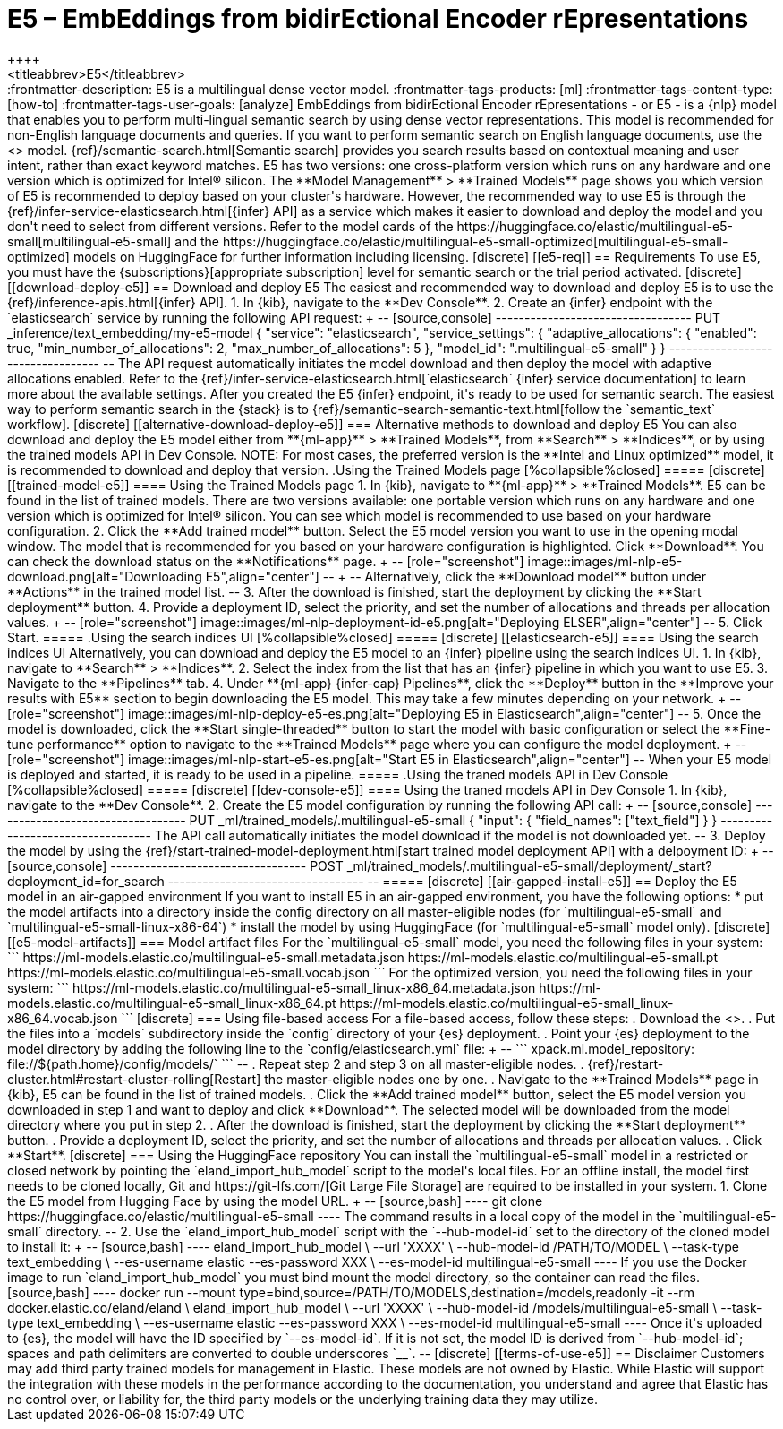 [[ml-nlp-e5]]
= E5 – EmbEddings from bidirEctional Encoder rEpresentations
++++
<titleabbrev>E5</titleabbrev>
++++

:frontmatter-description: E5 is a multilingual dense vector model.
:frontmatter-tags-products: [ml] 
:frontmatter-tags-content-type: [how-to] 
:frontmatter-tags-user-goals: [analyze]

EmbEddings from bidirEctional Encoder rEpresentations - or E5 -  is a {nlp} 
model that enables you to perform multi-lingual semantic search by using dense 
vector representations. This model is recommended for non-English language 
documents and queries. If you want to perform semantic search on English 
language documents, use the <<ml-nlp-elser>> model.

{ref}/semantic-search.html[Semantic search] provides you search results based on 
contextual meaning and user intent, rather than exact keyword matches.

E5 has two versions: one cross-platform version which runs on any hardware 
and one version which is optimized for Intel® silicon. The 
**Model Management** > **Trained Models** page shows you which version of E5 is 
recommended to deploy based on your cluster's hardware. However, the
recommended way to use E5 is through the 
{ref}/infer-service-elasticsearch.html[{infer} API] as a service which makes it
easier to download and deploy the model and you don't need to select from
different versions. 

Refer to the model cards of the 
https://huggingface.co/elastic/multilingual-e5-small[multilingual-e5-small] and 
the 
https://huggingface.co/elastic/multilingual-e5-small-optimized[multilingual-e5-small-optimized]
models on HuggingFace for further information including licensing.


[discrete]
[[e5-req]]
== Requirements

To use E5, you must have the {subscriptions}[appropriate subscription] level 
for semantic search or the trial period activated.


[discrete]
[[download-deploy-e5]]
== Download and deploy E5

The easiest and recommended way to download and deploy E5 is to use the {ref}/inference-apis.html[{infer} API].

1. In {kib}, navigate to the **Dev Console**.
2. Create an {infer} endpoint with the `elasticsearch` service by running the following API request:
+
--
[source,console]
----------------------------------
PUT _inference/text_embedding/my-e5-model
{
  "service": "elasticsearch",
  "service_settings": {
    "adaptive_allocations": {
      "enabled": true,
      "min_number_of_allocations": 2,
      "max_number_of_allocations": 5
    },
    "model_id": ".multilingual-e5-small"
  }
}
----------------------------------
--
The API request automatically initiates the model download and then deploy the model with adaptive allocations enabled.

Refer to the {ref}/infer-service-elasticsearch.html[`elasticsearch` {infer} service documentation] to learn more about the available settings.

After you created the E5 {infer} endpoint, it's ready to be used for semantic search.
The easiest way to perform semantic search in the {stack} is to {ref}/semantic-search-semantic-text.html[follow the `semantic_text` workflow].


[discrete]
[[alternative-download-deploy-e5]]
=== Alternative methods to download and deploy E5

You can also download and deploy the E5 model either from **{ml-app}** > **Trained Models**, from **Search** > **Indices**, or by using the trained models API in Dev Console.

NOTE: For most cases, the preferred version is the **Intel and Linux optimized** model, it is recommended to download and deploy that version.


.Using the Trained Models page
[%collapsible%closed]
=====
[discrete]
[[trained-model-e5]]
==== Using the Trained Models page

1. In {kib}, navigate to **{ml-app}** > **Trained Models**. E5 can be found in 
the list of trained models. There are two versions available: one portable 
version which runs on any hardware and one version which is optimized for Intel® 
silicon. You can see which model is recommended to use based on your hardware 
configuration.
2. Click the **Add trained model** button. Select the E5 model version you want 
to use in the opening modal window. The model that is recommended for you based 
on your hardware configuration is highlighted. Click **Download**. You can check 
the download status on the **Notifications** page.
+
--
[role="screenshot"]
image::images/ml-nlp-e5-download.png[alt="Downloading E5",align="center"]
--
+
--
Alternatively, click the **Download model** button under **Actions** in the 
trained model list.
--
3. After the download is finished, start the deployment by clicking the 
**Start deployment** button.
4. Provide a deployment ID, select the priority, and set the number of 
allocations and threads per allocation values.
+
--
[role="screenshot"]
image::images/ml-nlp-deployment-id-e5.png[alt="Deploying ELSER",align="center"]
--
5. Click Start.
=====


.Using the search indices UI
[%collapsible%closed]
=====
[discrete]
[[elasticsearch-e5]]
==== Using the search indices UI

Alternatively, you can download and deploy the E5 model to an {infer} pipeline 
using the search indices UI.

1. In {kib}, navigate to **Search** > **Indices**.
2. Select the index from the list that has an {infer} pipeline in which you want 
to use E5.
3. Navigate to the **Pipelines** tab.
4. Under **{ml-app} {infer-cap} Pipelines**, click the **Deploy** button in the 
**Improve your results with E5** section to begin downloading the E5 model. This 
may take a few minutes depending on your network. 
+
--
[role="screenshot"]
image::images/ml-nlp-deploy-e5-es.png[alt="Deploying E5 in Elasticsearch",align="center"]
--
5. Once the model is downloaded, click the **Start single-threaded** button to 
start the model with basic configuration or select the **Fine-tune performance** 
option to navigate to the **Trained Models** page where you can configure the 
model deployment.
+
--
[role="screenshot"]
image::images/ml-nlp-start-e5-es.png[alt="Start E5 in Elasticsearch",align="center"]
--

When your E5 model is deployed and started, it is ready to be used in a 
pipeline.
=====


.Using the traned models API in Dev Console
[%collapsible%closed]
=====
[discrete]
[[dev-console-e5]]
==== Using the traned models API in Dev Console

1. In {kib}, navigate to the **Dev Console**.
2. Create the E5 model configuration by running the following API call:
+
--
[source,console]
----------------------------------
PUT _ml/trained_models/.multilingual-e5-small
{
  "input": {
	"field_names": ["text_field"]
  }
}
----------------------------------

The API call automatically initiates the model download if the model is not 
downloaded yet.
--
3. Deploy the model by using the 
{ref}/start-trained-model-deployment.html[start trained model deployment API] 
with a delpoyment ID:
+
--
[source,console]
----------------------------------
POST _ml/trained_models/.multilingual-e5-small/deployment/_start?deployment_id=for_search
----------------------------------
--
=====


[discrete]
[[air-gapped-install-e5]]
== Deploy the E5 model in an air-gapped environment

If you want to install E5 in an air-gapped environment, you have the following 
options:
* put the model artifacts into a directory inside the config directory on all 
master-eligible nodes (for `multilingual-e5-small` and
`multilingual-e5-small-linux-x86-64`)
* install the model by using HuggingFace (for `multilingual-e5-small` model 
only).


[discrete]
[[e5-model-artifacts]]
=== Model artifact files

For the `multilingual-e5-small` model, you need the following files in your
system:
```
https://ml-models.elastic.co/multilingual-e5-small.metadata.json
https://ml-models.elastic.co/multilingual-e5-small.pt
https://ml-models.elastic.co/multilingual-e5-small.vocab.json
```

For the optimized version, you need the following files in your system:
```
https://ml-models.elastic.co/multilingual-e5-small_linux-x86_64.metadata.json
https://ml-models.elastic.co/multilingual-e5-small_linux-x86_64.pt
https://ml-models.elastic.co/multilingual-e5-small_linux-x86_64.vocab.json
```


[discrete]
=== Using file-based access

For a file-based access, follow these steps:

. Download the <<e5-model-artifacts,model artifact files>>. 
. Put the files into a `models` subdirectory inside the `config` directory of 
your {es} deployment.
. Point your {es} deployment to the model directory by adding the following line
to the `config/elasticsearch.yml` file:
+
--
```
xpack.ml.model_repository: file://${path.home}/config/models/`
```
--
. Repeat step 2 and step 3 on all master-eligible nodes.
. {ref}/restart-cluster.html#restart-cluster-rolling[Restart] the 
master-eligible nodes one by one.
. Navigate to the **Trained Models** page in {kib}, E5 can be found in the 
list of trained models.
. Click the **Add trained model** button, select the E5 model version you 
downloaded in step 1 and want to deploy and click **Download**. The selected 
model will be downloaded from the model directory where you put in step 2.
. After the download is finished, start the deployment by clicking the 
**Start deployment** button.
. Provide a deployment ID, select the priority, and set the number of 
allocations and threads per allocation values.
. Click **Start**.


[discrete]
=== Using the HuggingFace repository

You can install the `multilingual-e5-small` model in a restricted or closed
network by pointing the `eland_import_hub_model` script to the model's local
files.

For an offline install, the model first needs to be cloned locally, Git and 
https://git-lfs.com/[Git Large File Storage] are required to be installed in 
your system.

1. Clone the E5 model from Hugging Face by using the model URL. 
+
--
[source,bash]
----
git clone https://huggingface.co/elastic/multilingual-e5-small
----
The command results in a local copy of the model in the `multilingual-e5-small`
directory.
--

2. Use the `eland_import_hub_model` script with the `--hub-model-id` set to the 
directory of the cloned model to install it:
+
--
[source,bash]
----
eland_import_hub_model \
      --url 'XXXX' \
      --hub-model-id /PATH/TO/MODEL \
      --task-type text_embedding \
      --es-username elastic --es-password XXX \
      --es-model-id multilingual-e5-small
----

If you use the Docker image to run `eland_import_hub_model` you must bind mount 
the model directory, so the container can read the files.
[source,bash]
----
docker run --mount type=bind,source=/PATH/TO/MODELS,destination=/models,readonly -it --rm docker.elastic.co/eland/eland \
    eland_import_hub_model \
      --url 'XXXX' \
      --hub-model-id /models/multilingual-e5-small \
      --task-type text_embedding \
      --es-username elastic --es-password XXX \
      --es-model-id multilingual-e5-small
----
Once it's uploaded to {es}, the model will have the ID specified by 
`--es-model-id`. If it is not set, the model ID is derived from 
`--hub-model-id`; spaces and path delimiters are converted to double 
underscores `__`.
--


[discrete]
[[terms-of-use-e5]]
== Disclaimer

Customers may add third party trained models for management in Elastic. These
models are not owned by Elastic. While Elastic will support the integration with
these models in the performance according to the documentation, you understand
and agree that Elastic has no control over, or liability for, the third party
models or the underlying training data they may utilize. 